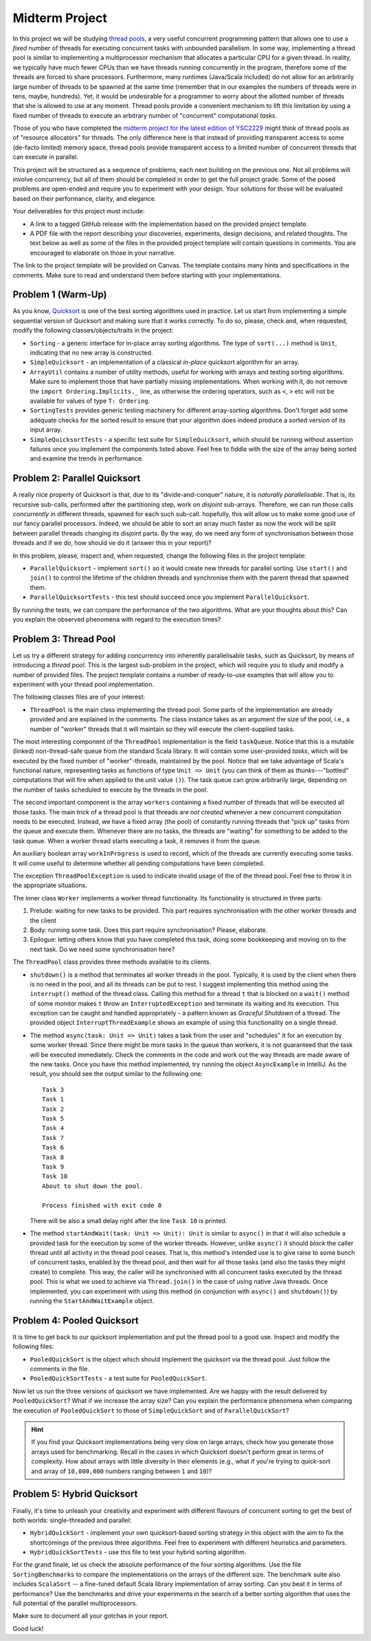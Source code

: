 .. -*- mode: rst -*-

Midterm Project
===============

In this project we will be studying `thread pools
<https://en.wikipedia.org/wiki/Thread_pool>`_, a very useful
concurrent programming pattern that allows one to use a `fixed` number
of threads for executing concurrent tasks with unbounded parallelism.
In some way, implementing a thread pool is similar to implementing a
multiprocessor mechanism that allocates a particular CPU for a given
thread. In reality, we typically have much fewer CPUs than we have
threads running concurrently in the program, therefore some of the
threads are forced to share processors. Furthermore, many runtimes
(Java/Scala included) do not allow for an arbitrarily large number of
threads to be spawned at the same time (remember that in our examples
the numbers of threads were in tens, maybe, hundreds). Yet, it would
be undesirable for a programmer to worry about the allotted number of
threads that she is allowed to use at any moment. Thread pools provide
a convenient mechanism to lift this limitation by using a fixed number
of threads to execute an arbitrary number of "concurrent"
computational `tasks`.

Those of you who have completed the `midterm project for the latest
edition of YSC2229
<https://ilyasergey.net/YSC2229/YSC2229-midterm-tasks.html#an-array-based-memory-allocator>`_
might think of thread pools as of "resource allocators" for threads.
The only difference here is that instead of providing transparent
access to some (de-facto limited) memory space, thread pools provide
transparent access to a limited number of concurrent threads that can
execute in parallel.

This project will be structured as a sequence of problems, each next
building on the previous one. Not all problems will involve
concurrency, but all of them should be completed in order to get the
full project grade. Some of the posed problems are open-ended and
require you to experiment with your design. Your solutions for those
will be evaluated based on their performance, clarity, and elegance.

Your deliverables for this project must include:

* A link to a tagged GitHub release with the implementation based on the
  provided project template.
* A PDF file with the report describing your discoveries, experiments, design
  decisions, and related thoughts. The text below as well as some of the files
  in the provided project template will contain questions in comments. You are
  encouraged to elaborate on those in your narrative.

The link to the project template will be provided on Canvas. The template
contains many hints and specifications in the comments. Make sure to read and
understand them before starting with your implementations.

Problem 1 (Warm-Up)
-------------------

As you know, `Quicksort <https://en.wikipedia.org/wiki/Quicksort>`_ is
one of the best sorting algorithms used in practice. Let us start from
implementing a simple sequential version of Quicksort and making sure
that it works correctly. To do so, please, check and, when requested,
modify the following classes/objects/traits in the project:

* ``Sorting`` - a generic interface for in-place array sorting
  algorithms. The type of ``sort(...)`` method is ``Unit``, indicating
  that no new array is constructed.

* ``SimpleQuicksort`` - an implementation of a classical `in-place`
  quicksort algorithm for an array. 

* ``ArrayUtil`` contains a number of utility methods, useful for working with
  arrays and testing sorting algorithms. Make sure to implement those that have
  partially missing implementations. When working with it, do not remove the
  ``import Ordering.Implicits._`` line, as otherwise the ordering operators,
  such as ``<``, ``>`` etc will not be available for values of type ``T:
  Ordering``.

* ``SortingTests`` provides generic testing machinery for different
  array-sorting algorithms. Don't forget add some adequate checks for the sorted
  result to ensure that your algorithm does indeed produce a sorted version of
  its input array.

* ``SimpleQuicksortTests`` - a specific test suite for
  ``SimpleQuicksort``, which should be running without assertion
  failures once you implement the components listed above. Feel free
  to fiddle with the size of the array being sorted and examine the
  trends in performance.

Problem 2: Parallel Quicksort
------------------------------

A really nice property of Quicksort is that, due to its "divide-and-conquer"
nature, it is `naturally parallelisable`. That is, its recursive sub-calls,
performed after the partitioning step, work on `disjoint` sub-arrays. Therefore,
we can run those calls `concurrently` in different threads, spawned for each
such sub-call. hopefully, this will allow us to make some good use of our fancy
parallel processors. Indeed, we should be able to sort an array much faster as
now the work will be split between parallel threads changing its disjoint parts.
By the way, do we need any form of synchronisation between those threads and if
we do, how should ve do it (answer this in your report)?

In this problem, please, inspect and, when requested, change the following files
in the project template:

* ``ParallelQuicksort`` - implement ``sort()`` so it would create new threads
  for parallel sorting. Use ``start()`` and ``join()`` to control the lifetime
  of the children threads and synchronise them with the parent thread that
  spawned them.

* ``ParallelQuicksortTests`` - this test should succeed once you
  implement ``ParallelQuicksort``.

By running the tests, we can compare the performance of the two algorithms. What
are your thoughts about this? Can you explain the observed phenomena with regard
to the execution times?

Problem 3: Thread Pool
----------------------

Let us try a different strategy for adding concurrency into inherently
parallelisable tasks, such as Quicksort, by means of introducing a `thread
pool`. This is the largest sub-problem in the project, which will require you to
study and modify a number of provided files. The project template contains a
number of ready-to-use examples that will allow you to experiment with your
thread pool implementation.

The following classes files are of your interest:

* ``ThreadPool`` is the main class implementing the thread pool. Some parts of
  the implementation are already provided and are explained in the comments. The
  class instance takes as an argument the size of the pool, i.e., a number of
  "worker" threads that it will maintain so they will execute the
  client-supplied tasks.

The most interesting component of the ``ThreadPool`` implementation is the field
``taskQueue``. Notice that this is a mutable (linked) non-thread-safe queue from
the standard Scala library. It will contain some user-provided `tasks`, which
will be executed by the fixed number of "worker"-threads, maintained by the
pool. Notice that we take advantage of Scala's functional nature, representing
tasks as functions of type ``Unit => Unit`` (you can think of them as
`thunks`---"bottled" computations that will fire when applied to the unit value
``()``). The task queue can grow arbitrarily large, depending on the number of
tasks scheduled to execute by the threads in the pool.

The second important component is the array ``workers`` containing a fixed
number of threads that will be executed all those tasks. The main trick of a
thread pool is that threads are `not created` whenever a new concurrent
computation needs to be executed. Instead, we have a fixed array (the pool) of
constantly running threads that "pick up" tasks from the queue and execute them.
Whenever there are no tasks, the threads are "waiting" for something to be added
to the task queue. When a worker thread starts executing a task, it removes it
from the queue.

An auxiliary boolean array ``workInProgress`` is used to record, which of the
threads are currently executing some tasks. It will come useful to determine
whether all pending computations have been completed.

The exception ``ThreadPoolException`` is used to indicate invalid usage of the
of the thread pool. Feel free to throw it in the appropriate situations.

The inner class ``Worker`` implements a worker thread functionality. Its
functionality is structured in three parts:

1. Prelude: waiting for new tasks to be provided. This part requires
   synchronisation with the other worker threads and the client

2. Body: running some task. Does this part require synchronisation?
   Please, elaborate.

3. Epilogue: letting others know that you have completed this task,
   doing some bookkeeping and moving on to the next task. Do we need
   some synchronisation here?

The ``ThreadPool`` class provides three methods available to its clients.

* ``shutdown()`` is a method that terminates all worker threads in the pool.
  Typically, it is used by the client when there is no need in the pool, and all
  its threads can be put to rest. I suggest implementing this method using the
  ``interrupt()`` method of the thread class. Calling this method for a thread
  ``t`` that is blocked on a ``wait()`` method of some monitor makes ``t`` throw
  an ``InterruptedException`` and terminate its waiting and its execution. This
  exception can be caught and handled appropriately - a pattern known as
  `Graceful Shutdown` of a thread. The provided object
  ``InterruptThreadExample`` shows an example of using this functionality on a
  single thread.

* The method ``async(task: Unit => Unit)`` takes a task from the user and
  "schedules" it for an execution by some worker thread. Since there might be
  more tasks in the queue than workers, it is not guaranteed that the task will
  be executed immediately. Check the comments in the code and work out the way
  threads are made aware of the new tasks. Once you have this method
  implemented, try running the object ``AsyncExample`` in IntelliJ. As the
  result, you should see the output similar to the following one::

   Task 3
   Task 1
   Task 2
   Task 5
   Task 4
   Task 7
   Task 6
   Task 8
   Task 9
   Task 10
   About to shut down the pool.

   Process finished with exit code 0

  There will be also a small delay right after the line ``Task 10`` is printed.

* The method ``startAndWait(task: Unit => Unit): Unit`` is similar to
  ``async()`` in that it will also schedule a provided task for the execution by
  some of the worker threads. However, unlike ``async()`` it should `block` the
  caller thread until all activity in the thread pool ceases. That is, this
  method's intended use is to give raise to some bunch of concurrent tasks,
  enabled by the thread pool, and then wait for all those tasks (and also the
  tasks they might create) to complete. This way, the caller will be
  synchronised with all concurrent tasks executed by the thread pool. This is
  what we used to achieve via ``Thread.join()`` in the case of using native Java
  threads. Once implemented, you can experiment with using this method (in
  conjunction with ``async()`` and ``shutdown()``) by running the
  ``StartAndWaitExample`` object.

Problem 4: Pooled Quicksort
---------------------------

It is time to get back to our quicksort implementation and put the thread pool
to a good use. Inspect and modify the following files:

* ``PooledQuickSort`` is the object which should implement the quicksort via the
  thread pool. Just follow the comments in the file.

* ``PooledQuickSortTests`` - a test suite for ``PooledQuickSort``.

Now let us run the three versions of quicksort we have implemented. Are we happy
with the result delivered by ``PooledQuickSort``? What if we increase the array
size? Can you explain the performance phenomena when comparing the execution of
``PooledQuickSort`` to those of ``SimpleQuickSort`` and of
``ParallelQuickSort``?

.. admonition:: Hint
 
   If you find your Quicksort implementations being very slow on large
   arrays, check how you generate those arrays used for benchmarking. Recall in
   the cases in which Quicksort doesn't perform great in terms of complexity.
   How about arrays with little diversity in their elements (e.g., what if
   you're trying to quick-sort and array of ``10,000,000`` numbers ranging
   between ``1`` and ``10``)?

Problem 5: Hybrid Quicksort 
---------------------------

Finally, it's time to unleash your creativity and experiment with different
flavours of concurrent sorting to get the best of both worlds: single-threaded
and parallel:

* ``HybridQuickSort`` - implement your own quicksort-based sorting strategy in
  this object with the aim to fix the shortcomings of the previous three
  algorithms. Feel free to experiment with different heuristics and parameters.

* ``HybridQuickSortTests`` - use this file to test your hybrid sorting
  algorithm.

For the grand finale, let us check the absolute performance of the four sorting
algorithms. Use the file ``SortingBenchmarks`` to compare the implementations on
the arrays of the different size. The benchmark suite also includes
``ScalaSort`` -- a fine-tuned default Scala library implementation of array
sorting. Can you beat it in terms of performance? Use the benchmarks and drive
your experiments in the search of a better sorting algorithm that uses the full
potential of the parallel multiprocessors.

Make sure to document all your gotchas in your report.

Good luck!





